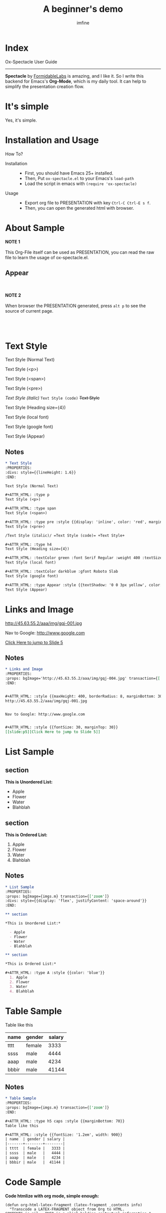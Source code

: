 #+Title: A beginner's demo
#+Author: imfine
#+Email: lorniu@gmail.com

# #+ANIM:  fade/slide/zoom 1000
#+PROPS: contentWidth={1200}
# #+THEME: { primary: "lightgreen", secondary: "#222222" }, { primary: "Helvetica", }
# #+THEME: { primary: "pink", secondary: "#222222" }, { primary: "Helvetica", secondary: { name: 'Droid Serif', googleFont: true, styles: ['400', '700i'] } }
#+CODE_THEME: { backgroundColor: '#fefefe', fontSize: '30px', borderRadius: '5px' }
#+PRED: const noteCss = {background: 'black', fontSize: '12px', padding: '1em'};
#+PRED: const trans1 = (t, f) => ({ transform: ` translate3d(0%, ${t ? 100 : 0}%, 0) rotate(${t ? (f ? -180 : 180) : 0}deg) `, backgroundColor: t ? '#26afff' : '#222' });
#+PRED: const imgs = { m: 'http://45.63.55.2/aaa/img/gqj-004.jpg', n: 'http://45.63.55.2/aaa/img/gqj-001.jpg' };


* Index

#+ATTR_HTML: :style {{position: 'absolute', left: 20, top: -50}}
[[http://www.gnu.org/licenses/gpl-3.0.html][http://img.shields.io/:license-gpl3-blue.svg]]

#+ATTR_HTML: :type h5 fit
Ox-Spectacle User Guide

#+ATTR_HTML: :margin 50px 0 80px 0
------------------

*Spectacle* by [[https://github.com/FormidableLabs/spectacle][FormidableLabs]] is amazing, and I like it.
So I write this backend for Emacs's *Org-Mode*, which is my daily tool.
It can help to simplify the presentation creation flow.

* It's simple

#+ATTR_HTML: :type h1 :style {{color: 'green'}}
Yes, it's simple.

* Installation and Usage

#+ATTR_HTML: :type h3
How To?

- Installation ::

  - First, you should have Emacs 25+ installed.
  - Then, Put =ox-spectacle.el= to your Emacs's ~load-path~
  - Load the script in emacs with =(require 'ox-spectacle)=

- Usage ::
  
  - Export org file to PRESENTATION with key =Ctrl-C Ctrl-E s f=.
  - Then, you can open the generated html with browser.

* About Sample
:PROPERTIES:
:props: transition={['zoom']}
:END:


*NOTE 1*
\\
\\

This Org-File itself can be used as PRESENTATION, you can read the raw file to learn the usage of ox-spectacle.el.

** Appear

\\
\\
*NOTE 2*
\\
\\

When browser the PRESENTATION generated, press =alt p= to see the source of current page.

\\
\\

* Text Style
:PROPERTIES:
:divs: style={{lineHeight: 1.6}}
:END:

Text Style (Normal Text)

#+ATTR_HTML: :type p
Text Style (<p>)

#+ATTR_HTML: :type span
Text Style (<span>)

#+ATTR_HTML: :type pre :style {{display: 'inline', color: 'red', marginLeft: '1em'}}
Text Style (<pre>)

/Text Style (italic)/ =Text Style (code)= +Text Style+

#+ATTR_HTML: :type h4
Text Style (Heading size={4})

#+ATTR_HTML: :textColor green :font Serif Regular :weight 400 :textSize 50
Text Style (local font)

#+ATTR_HTML: :textColor darkblue :gfont Roboto Slab
Text Style (google font)

#+ATTR_HTML: :type Appear :style {{textShadow: '0 0 3px yellow', color: 'red'}}
Text Style (Appear)

** Notes

#+ATTR_HTML: :style {noteCss}
#+BEGIN_SRC org
  ,* Text Style
  :PROPERTIES:
  :divs: style={{lineHeight: 1.6}}
  :END:

  Text Style (Normal Text)

  ,#+ATTR_HTML: :type p
  Text Style (<p>)

  ,#+ATTR_HTML: :type span
  Text Style (<span>)

  ,#+ATTR_HTML: :type pre :style {{display: 'inline', color: 'red', marginLeft: '1em'}}
  Text Style (<pre>)

  /Text Style (italic)/ =Text Style (code)= +Text Style+

  ,#+ATTR_HTML: :type h4
  Text Style (Heading size={4})

  ,#+ATTR_HTML: :textColor green :font Serif Regular :weight 400 :textSize 50
  Text Style (local font)

  ,#+ATTR_HTML: :textColor darkblue :gfont Roboto Slab
  Text Style (google font)

  ,#+ATTR_HTML: :type Appear :style {{textShadow: '0 0 3px yellow', color: 'red'}}
  Text Style (Appear)
#+END_SRC

* Links and Image
:PROPERTIES:
:props: bgImage='http://45.63.55.2/aaa/img/gqj-004.jpg' transaction={['zoom']}
:END:


#+ATTR_HTML: :style {{maxHeight: 400, borderRadius: 8, marginBottom: 30, transform: 'rotate(3deg)'}}
http://45.63.55.2/aaa/img/gqj-001.jpg


Nav to Google: http://www.google.com


#+ATTR_HTML: :style {{fontSize: 30, marginTop: 30}}
[[slide:p5][Click Here to jump to Slide 5]]


** Notes

#+ATTR_HTML: :style {noteCss}
#+BEGIN_SRC org
  ,* Links and Image
  :PROPERTIES:
  :props: bgImage='http://45.63.55.2/aaa/img/gqj-004.jpg' transaction={['zoom']}
  :END:


  ,#+ATTR_HTML: :style {{maxHeight: 400, borderRadius: 8, marginBottom: 30, transform: 'rotate(3deg)'}}
  http://45.63.55.2/aaa/img/gqj-001.jpg


  Nav to Google: http://www.google.com


  ,#+ATTR_HTML: :style {{fontSize: 30, marginTop: 30}}
  [[slide:p5][Click Here to jump to Slide 5]]
#+END_SRC

* List Sample
:PROPERTIES:
:props: bgImage={imgs.m} transaction={['zoom']}
:divs: style={{display: 'flex', justifyContent: 'space-around'}}
:END:

** section

*This is Unordered List:*

  - Apple
  - Flower
  - Water
  - Blahblah

** section

*This is Ordered List:*

#+ATTR_HTML: :type A :style {{color: 'blue'}}
  1. Apple
  2. Flower
  3. Water
  4. Blahblah

** Notes

#+ATTR_HTML: :style {noteCss}
#+BEGIN_SRC org
  ,* List Sample
  :PROPERTIES:
  :props: bgImage={imgs.m} transaction={['zoom']}
  :divs: style={{display: 'flex', justifyContent: 'space-around'}}
  :END:

  ,** section

  ,*This is Unordered List:*

    - Apple
    - Flower
    - Water
    - Blahblah

  ,** section

  ,*This is Ordered List:*

  ,#+ATTR_HTML: :type A :style {{color: 'blue'}}
    1. Apple
    2. Flower
    3. Water
    4. Blahblah
#+END_SRC

* Table Sample
:PROPERTIES:
:props: bgImage={imgs.m} transaction={['zoom']}
:END:

#+ATTR_HTML: :type h5 caps :style {{marginBottom: 70}}
Table like this

#+ATTR_HTML: :style {{fontSize: '1.2em', width: 900}}
| name  | gender | salary |
|-------+--------+--------|
| tttt  | female |   3333 |
| ssss  | male   |   4444 |
| aaap  | male   |   4234 |
| bbbir | male   |  41144 |

** Notes

#+ATTR_HTML: :style {noteCss}
#+BEGIN_SRC org
  ,* Table Sample
  :PROPERTIES:
  :props: bgImage={imgs.m} transaction={['zoom']}
  :END:

  ,#+ATTR_HTML: :type h5 caps :style {{marginBottom: 70}}
  Table like this

  ,#+ATTR_HTML: :style {{fontSize: '1.2em', width: 900}}
  | name  | gender | salary |
  |-------+--------+--------|
  | tttt  | female |   3333 |
  | ssss  | male   |   4444 |
  | aaap  | male   |   4234 |
  | bbbir | male   |  41144 |
#+END_SRC

* Code Sample
:PROPERTIES:
:props: bgColor='hotpink' bgDarken={0.5}
:END:

#+ATTR_HTML: :textColor white
*Code htmlize with org mode, simple enough:*

#+ATTR_HTML: :style {{fontSize: 16, marginTop: 50, padding: 30, backgroundColor: '#ffffff'}}
#+BEGIN_SRC elisp
  (defun org-html-latex-fragment (latex-fragment _contents info)
    "Transcode a LATEX-FRAGMENT object from Org to HTML.
  CONTENTS is nil.  INFO is a plist holding contextual information."
    (let ((latex-frag (org-element-property :value latex-fragment))
          (processing-type (plist-get info :with-latex)))
      (cond
       ((memq processing-type '(t mathjax))
        (org-html-format-latex latex-frag 'mathjax info))
       ((assq processing-type org-preview-latex-process-alist)
        (let ((formula-link
               (org-html-format-latex latex-frag processing-type info)))
          (when (and formula-link (string-match "file:\\([^]]*\\)" formula-link))
            (org-html--format-image (match-string 1 formula-link) nil info))))
       (t latex-frag))))
#+END_SRC

** Notes

#+ATTR_HTML: :style {noteCss}
#+BEGIN_SRC org
  ,* Code Sample
  :PROPERTIES:
  :props: bgColor='hotpink' bgDarken={0.5}
  :END:

  ,#+ATTR_HTML: :textColor white
  ,*Code htmlize with org mode, simple enough:*

  ,#+ATTR_HTML: :style {{fontSize: 16, marginTop: 50, padding: 30, backgroundColor: '#ffffff'}}
  ,#+BEGIN_SRC elisp
    (defun org-html-latex-fragment (latex-fragment _contents info)
      "Transcode a LATEX-FRAGMENT object from Org to HTML.
    CONTENTS is nil.  INFO is a plist holding contextual information."
      (let ((latex-frag (org-element-property :value latex-fragment))
            (processing-type (plist-get info :with-latex)))
        (cond
         ((memq processing-type '(t mathjax))
          (org-html-format-latex latex-frag 'mathjax info))
         ((assq processing-type org-preview-latex-process-alist)
          (let ((formula-link
                 (org-html-format-latex latex-frag processing-type info)))
            (when (and formula-link (string-match "file:\\([^]]*\\)" formula-link))
              (org-html--format-image (match-string 1 formula-link) nil info))))
         (t latex-frag))))
  ,#+END_SRC
#+END_SRC

* Quote Sample
:PROPERTIES:
:props: bgColor='hotpink' bgDarken={0.5}
:divs: style={{textAlign: 'left'}}
:END:

#+ATTR_HTML: :type h5
A famous man ever said:

#+ATTR_HTML: :cite God Z :style {{lineHeight: 1.1}}
#+BEGIN_QUOTE
Once upon a time, there is a joke.

But now, joke is not joke, it's JACK.
#+END_QUOTE

** Notes

#+ATTR_HTML: :style {noteCss}
#+BEGIN_SRC org
  ,* Quote Sample
  :PROPERTIES:
  :props: bgColor='hotpink' bgDarken={0.5}
  :divs: style={{textAlign: 'left'}}
  :END:

  ,#+ATTR_HTML: :type h5
  A famous man ever said:

  ,#+ATTR_HTML: :cite God Z :style {{lineHeight: 1.1}}
  ,#+BEGIN_QUOTE
  Once upon a time, there is a joke.

  But now, joke is not joke, it's JACK.
  ,#+END_QUOTE
#+END_SRC

* Embeded React Code 
:PROPERTIES:
:props: bgImage={imgs.m} bgDarken={0.8}
:END:

#+ATTR_HTML: :style {{marginBottom: '1em', textAlign: 'left', color: 'white'}}
*You can embeded React Code here directly:*

#+BEGIN_EXPORT html
<Appear fid="1">
  <Heading size={3} caps fit textColor="lightskyblue">
    Full Width
  </Heading>
</Appear>
<Appear fid="2">
  <Heading size={2} caps textColor="deepskyblue" style={{marginTop: 30}}>
    Adjustable Darkness
  </Heading>
</Appear>
<Appear fid="3">
  <Text style={{marginTop: 50, color: 'yellow'}}>More complex page can writen with pure html.</Text>
</Appear>
#+END_EXPORT

** Notes

#+ATTR_HTML: :style {noteCss}
#+BEGIN_SRC org
  ,* Embeded React Code 
  :PROPERTIES:
  :props: bgImage={imgs.m} bgDarken={0.8}
  :END:

  ,#+ATTR_HTML: :style {{marginBottom: '1em', textAlign: 'left', color: 'white'}}
  ,*You can embeded React Code here directly:*

  ,#+BEGIN_EXPORT html
  <Appear fid="1">
    <Heading size={3} caps fit textColor="lightskyblue">
      Full Width
    </Heading>
  </Appear>
  <Appear fid="2">
    <Heading size={2} caps textColor="deepskyblue" style={{marginTop: 30}}>
      Adjustable Darkness
    </Heading>
  </Appear>
  <Appear fid="3">
    <Text style={{marginTop: 50, color: 'yellow'}}>More complex page can writen with pure html.</Text>
  </Appear>
  ,#+END_EXPORT
#+END_SRC

* Subpages
:PROPERTIES:
:divs: style={{lineHeight: 1.4, textAlign: 'left'}}
:END:

#+ATTR_HTML: :type h5 :margin 0 auto 1em
Demo of Subpages

** Appear
:PROPERTIES:
:divs: style={{float: 'right', display: 'flex', flexFlow: 'column', padding: '1em', border: '1px solid darkred', borderRadius: 8}}
:END:

*** Title

[[http://www.facebook.com][Another Appear]]

*** Content

- Wrapper with list
- Complex page.

** Appear
*** Any Tag

Default, headline wrapped with ~div~

*** section

Can wrap with other tags, e.g: =section=

*** nil

When set =nil=, will wrap nothing.

** List
*** Appear

- Use =Appear= to switch item1

*** Appear

- Use ~Appear~ to switch item2

** Notes

#+ATTR_HTML: :style {noteCss}
#+BEGIN_SRC org
  ,* Subpages
  :PROPERTIES:
  :divs: style={{lineHeight: 1.4, textAlign: 'left'}}
  :END:

  ,#+ATTR_HTML: :type h5 :margin 0 auto 1em
  Demo of Subpages

  ,** Appear
  :PROPERTIES:
  :divs: style={{float: 'right', display: 'flex', flexFlow: 'column', padding: '1em', border: '1px solid darkred', borderRadius: 8}}
  :END:

  ,*** Title

  [[http://www.facebook.com][Another Appear]]

  ,*** Content

  - Wrapper with list
  - Complex page.

  ,** Appear
  ,*** Any Tag

  Default, headline wrapped with ~div~

  ,*** section

  Can wrap with other tags, e.g: =section=

  ,*** nil

  When set =nil=, will wrap nothing.

  ,** List
  ,*** Appear

  - Use =Appear= to switch item1

  ,*** Appear

  - Use ~Appear~ to switch item2
#+END_SRC

* ComponentPlayground
:PROPERTIES:
:props: bgImage={imgs.m} bgDarken={0.8}
:END:

#+BEGIN_EXPORT html
<ComponentPlayground theme="dark" />
#+END_EXPORT

** Notes

#+ATTR_HTML: :style {noteCss}
#+BEGIN_SRC org
  ,* ComponentPlayground
  :PROPERTIES:
  :props: bgImage={imgs.m} bgDarken={0.8}
  :END:

  ,#+BEGIN_EXPORT html
  <ComponentPlayground theme="dark" />
  ,#+END_EXPORT
#+END_SRC

* Transition API
:PROPERTIES:
:props: transition={[ 'fade', trans1 ]} textColor='white' style={{lineHeight: 2, fontSize: '1.8em'}}
:END:

#+BEGIN_EXPORT html
<List>
  <Appear>
    <ListItem>More advanced animation.</ListItem>
  </Appear>
  <Appear>
    <ListItem>Define your transition function.</ListItem>
  </Appear>
  <Appear>
    <ListItem>Should improve this.</ListItem>
  </Appear>
  <Appear>
    <ListItem>And...</ListItem>
  </Appear>
</List>
#+END_EXPORT

** Notes

#+ATTR_HTML: :style {noteCss}
#+BEGIN_SRC org
  ,* Transition API
  :PROPERTIES:
  :props: transition={[ 'fade', trans1 ]} textColor='white' style={{lineHeight: 2, fontSize: '1.8em'}}
  :END:

  ,#+BEGIN_EXPORT html
  <List>
    <Appear>
      <ListItem>More advanced animation.</ListItem>
    </Appear>
    <Appear>
      <ListItem>Define your transition function.</ListItem>
    </Appear>
    <Appear>
      <ListItem>Should improve this.</ListItem>
    </Appear>
    <Appear>
      <ListItem>And...</ListItem>
    </Appear>
  </List>
  ,#+END_EXPORT
#+END_SRC

* More Information

I give a emacs command to show some useful informations.

#+ATTR_HTML: :style {{margin: '1em'}}
=: alt-x spectacle-help=

* At Last

#+ATTR_HTML: :type h2
That's all.

** And things to do?
:PROPERTIES:
:props: style={{textAlign: 'left', padding: '1em'}}
:END:

Todos:
- [ ] export all in one
- [ ] template page, header/footer etc
- [ ] more flexible list render
- [ ] SlideSet tag
- [ ] animation support
- [ ] improve
- [ ] others
